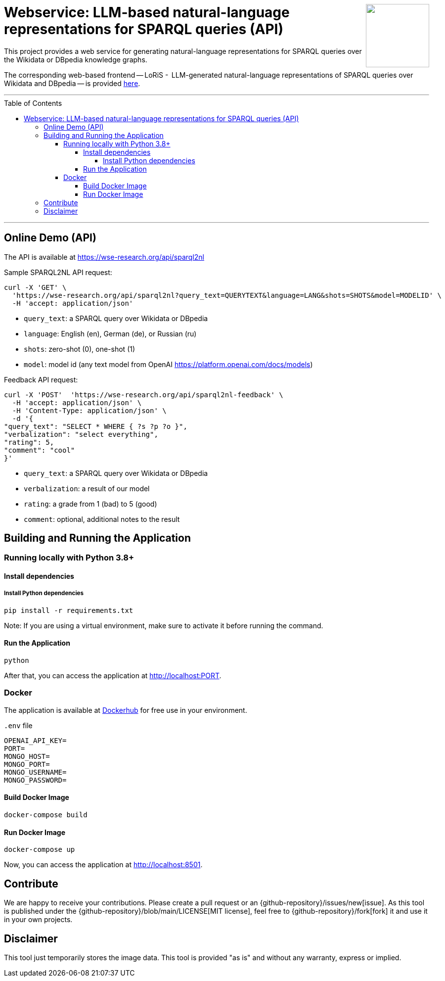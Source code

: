 :toc:
:toclevels: 5
:toc-placement!:
:source-highlighter: highlight.js
ifdef::env-github[]
:tip-caption: :bulb:
:note-caption: :information_source:
:important-caption: :heavy_exclamation_mark:
:caution-caption: :fire:
:warning-caption: :warning:
:github-repository: https://github.com/WSE-research/LLM-based-explanations-for-SPARQL-queries-backend/
endif::[]

++++
<img align="right" role="right" height="128" src="https://github.com/WSE-research/LLM-based-explanations-for-SPARQL-queries/blob/main/images/loris.png?raw=true"/>
++++

= Webservice: LLM-based natural-language representations for SPARQL queries (API)

This project provides a web service for generating natural-language representations for SPARQL queries over the Wikidata or DBpedia knowledge graphs.

The corresponding web-based frontend -- LoRiS -  LLM-generated natural-language representations of SPARQL queries over Wikidata and DBpedia -- is provided https://github.com/WSE-research/LoRiS-LLM-generated-Representations-of-SPARQL-queries[here].

---

toc::[]

---

== Online Demo (API)

The API is available at https://wse-research.org/api/sparql2nl

Sample SPARQL2NL API request:

```
curl -X 'GET' \
  'https://wse-research.org/api/sparql2nl?query_text=QUERYTEXT&language=LANG&shots=SHOTS&model=MODELID' \
  -H 'accept: application/json'
```

* `query_text`: a SPARQL query over Wikidata or DBpedia
* `language`: English (en), German (de), or Russian (ru)
* `shots`: zero-shot (0), one-shot (1)
* `model`: model id (any text model from OpenAI https://platform.openai.com/docs/models)

Feedback API request:

```
curl -X 'POST'  'https://wse-research.org/api/sparql2nl-feedback' \
  -H 'accept: application/json' \
  -H 'Content-Type: application/json' \
  -d '{
"query_text": "SELECT * WHERE { ?s ?p ?o }",
"verbalization": "select everything",
"rating": 5,
"comment": "cool"
}'
```

* `query_text`: a SPARQL query over Wikidata or DBpedia
* `verbalization`: a result of our model
* `rating`: a grade from 1 (bad) to 5 (good)
* `comment`: optional, additional notes to the result

== Building and Running the Application

=== Running locally with Python 3.8+

==== Install dependencies

===== Install Python dependencies

[source, bash]
----
pip install -r requirements.txt
----

Note: If you are using a virtual environment, make sure to activate it before running the command.

==== Run the Application

[source, bash]
----
python 
----

After that, you can access the application at http://localhost:PORT.

=== Docker

The application is available at https://hub.docker.com/repository/docker/wseresearch/loris-llm-generated-representations-of-sparql-queries/general[Dockerhub] for free use in your environment.

`.env` file

[source, env]
----
OPENAI_API_KEY=
PORT=
MONGO_HOST=
MONGO_PORT=
MONGO_USERNAME=
MONGO_PASSWORD=
----

==== Build Docker Image

[source, bash]
----
docker-compose build
----


==== Run Docker Image

[source, bash]
----
docker-compose up
----

Now, you can access the application at http://localhost:8501.


== Contribute

We are happy to receive your contributions. 
Please create a pull request or an {github-repository}/issues/new[issue].
As this tool is published under the {github-repository}/blob/main/LICENSE[MIT license], feel free to {github-repository}/fork[fork] it and use it in your own projects.

== Disclaimer

This tool just temporarily stores the image data. 
This tool is provided "as is" and without any warranty, express or implied.
